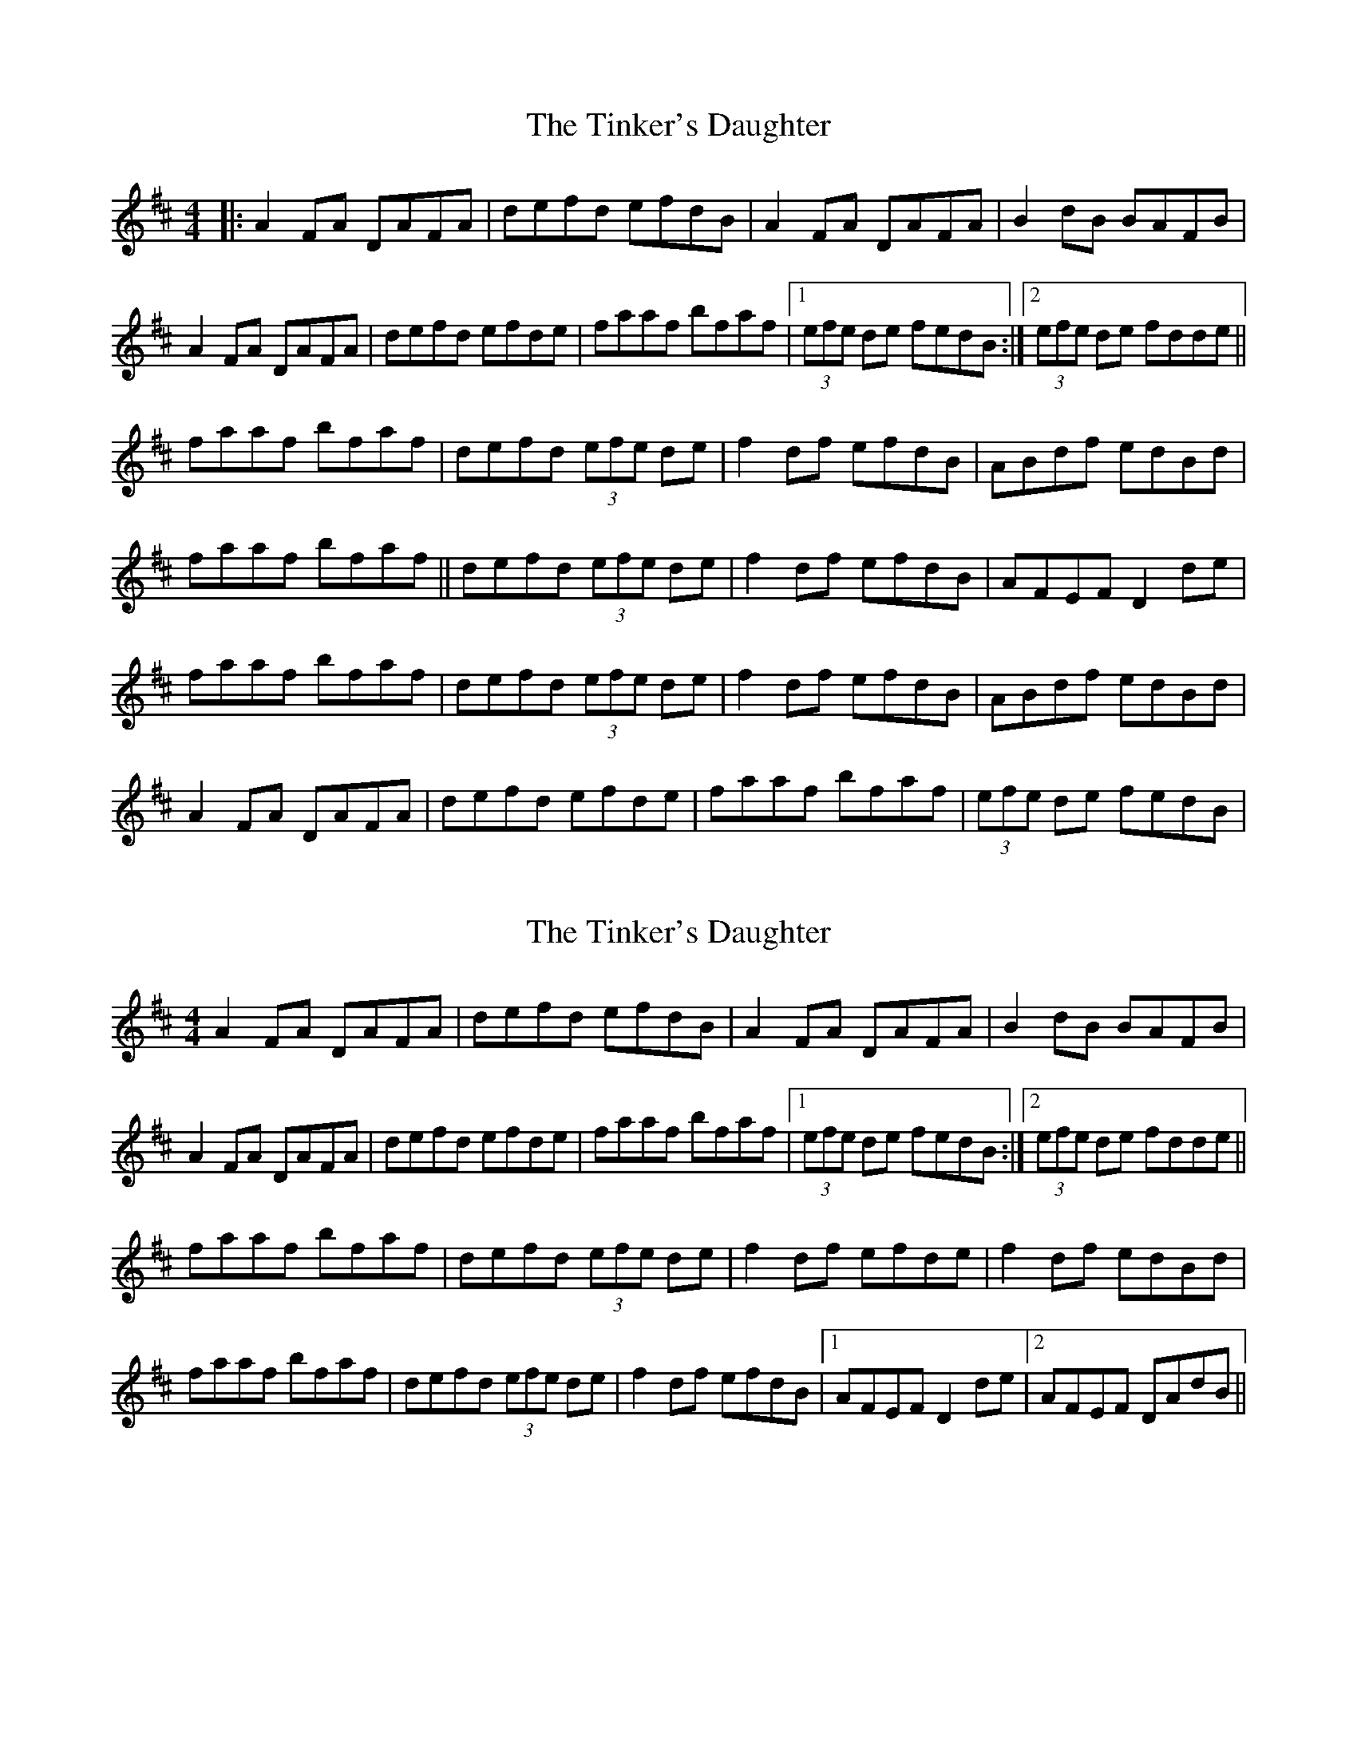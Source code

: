 X: 1
T: Tinker's Daughter, The
Z: Will Harmon
S: https://thesession.org/tunes/353#setting353
R: reel
M: 4/4
L: 1/8
K: Dmaj
|:A2 FA DAFA|defd efdB|A2 FA DAFA|B2 dB BAFB|
A2 FA DAFA|defd efde|faaf bfaf|1 (3efe de fedB:|2 (3efe de fdde||
faaf bfaf|defd (3efe de|f2 df efdB|ABdf edBd|
faaf bfaf||defd (3efe de|f2 df efdB|AFEF D2 de|
faaf bfaf|defd (3efe de|f2 df efdB|ABdf edBd|
A2 FA DAFA|defd efde|faaf bfaf|(3efe de fedB|
X: 2
T: Tinker's Daughter, The
Z: Will Harmon
S: https://thesession.org/tunes/353#setting13152
R: reel
M: 4/4
L: 1/8
K: Dmaj
A2 FA DAFA|defd efdB|A2 FA DAFA|B2 dB BAFB|A2 FA DAFA|defd efde|faaf bfaf|1 (3efe de fedB:|2 (3efe de fdde||faaf bfaf|defd (3efe de|f2 df efde|f2 df edBd|faaf bfaf|defd (3efe de|f2 df efdB|1 AFEF D2 de|2 AFEF DAdB||
X: 3
T: Tinker's Daughter, The
Z: Dr. Dow
S: https://thesession.org/tunes/353#setting13153
R: reel
M: 4/4
L: 1/8
K: Dmaj
dB|:A2FA DFAd|f2fd efdc|A2FA DAFA|B2dB BAFB|A2FA DFAd|f2fd efd2|faaa b2af|e2de fdd2:||:faaa baaf|dfaf e2de|f2df efdf|f2df edBd|faaa baaf|dfaf e2de|f2df efdB|AFEG FDD2:|
X: 4
T: Tinker's Daughter, The
Z: PaleAle
S: https://thesession.org/tunes/353#setting13154
R: reel
M: 4/4
L: 1/8
K: Dmaj
|:A2 FA DAFA|defd efdB|
X: 5
T: Tinker's Daughter, The
Z: JACKB
S: https://thesession.org/tunes/353#setting28146
R: reel
M: 4/4
L: 1/8
K: Dmaj
|:A2 FA DAFA|f3d efdB|A2 FA DAFA|B3d BAFB|
|A2 FA DAFA|f3d efde|faaf bfaf|1 e2 de fedB:|2 e2 de fdde||
|faaf bfaf|defd e2 de|f2 df efdB|ABdf ed (3Bcd|
faaf bfaf|defd e2 de|f2 df efdB|AFEF D2 de|
|fa a2 bfaf|defd e2 de|f2 df efdB|ABdf ed (3Bcd|
|A2 FA DAFA|f3d efde|fa a2 bfaf|e2 de fd d2||
